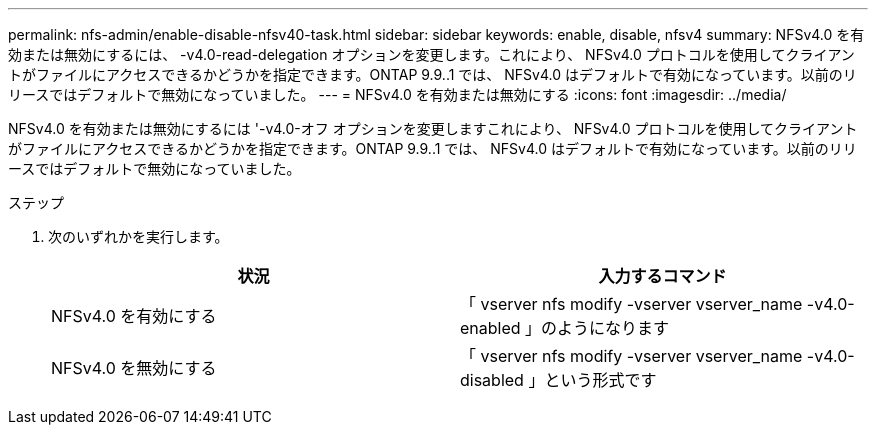 ---
permalink: nfs-admin/enable-disable-nfsv40-task.html 
sidebar: sidebar 
keywords: enable, disable, nfsv4 
summary: NFSv4.0 を有効または無効にするには、 -v4.0-read-delegation オプションを変更します。これにより、 NFSv4.0 プロトコルを使用してクライアントがファイルにアクセスできるかどうかを指定できます。ONTAP 9.9..1 では、 NFSv4.0 はデフォルトで有効になっています。以前のリリースではデフォルトで無効になっていました。 
---
= NFSv4.0 を有効または無効にする
:icons: font
:imagesdir: ../media/


[role="lead"]
NFSv4.0 を有効または無効にするには '-v4.0-オフ オプションを変更しますこれにより、 NFSv4.0 プロトコルを使用してクライアントがファイルにアクセスできるかどうかを指定できます。ONTAP 9.9..1 では、 NFSv4.0 はデフォルトで有効になっています。以前のリリースではデフォルトで無効になっていました。

.ステップ
. 次のいずれかを実行します。
+
[cols="2*"]
|===
| 状況 | 入力するコマンド 


 a| 
NFSv4.0 を有効にする
 a| 
「 vserver nfs modify -vserver vserver_name -v4.0-enabled 」のようになります



 a| 
NFSv4.0 を無効にする
 a| 
「 vserver nfs modify -vserver vserver_name -v4.0-disabled 」という形式です

|===

